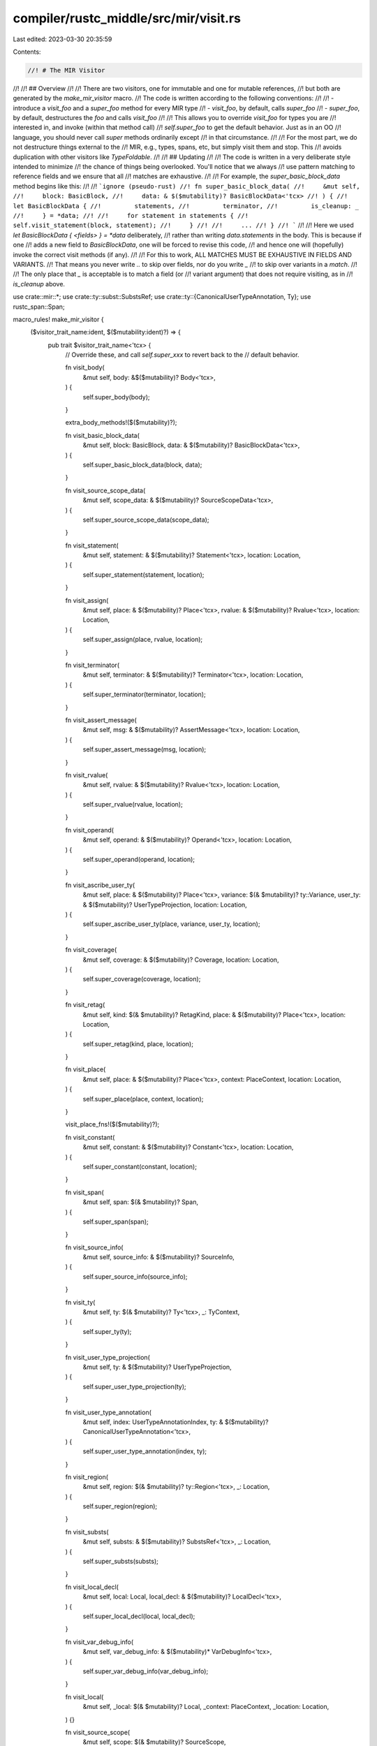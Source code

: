 compiler/rustc_middle/src/mir/visit.rs
======================================

Last edited: 2023-03-30 20:35:59

Contents:

.. code-block:: rs

    //! # The MIR Visitor
//!
//! ## Overview
//!
//! There are two visitors, one for immutable and one for mutable references,
//! but both are generated by the `make_mir_visitor` macro.
//! The code is written according to the following conventions:
//!
//! - introduce a `visit_foo` and a `super_foo` method for every MIR type
//! - `visit_foo`, by default, calls `super_foo`
//! - `super_foo`, by default, destructures the `foo` and calls `visit_foo`
//!
//! This allows you to override `visit_foo` for types you are
//! interested in, and invoke (within that method call)
//! `self.super_foo` to get the default behavior. Just as in an OO
//! language, you should never call `super` methods ordinarily except
//! in that circumstance.
//!
//! For the most part, we do not destructure things external to the
//! MIR, e.g., types, spans, etc, but simply visit them and stop. This
//! avoids duplication with other visitors like `TypeFoldable`.
//!
//! ## Updating
//!
//! The code is written in a very deliberate style intended to minimize
//! the chance of things being overlooked. You'll notice that we always
//! use pattern matching to reference fields and we ensure that all
//! matches are exhaustive.
//!
//! For example, the `super_basic_block_data` method begins like this:
//!
//! ```ignore (pseudo-rust)
//! fn super_basic_block_data(
//!     &mut self,
//!     block: BasicBlock,
//!     data: & $($mutability)? BasicBlockData<'tcx>
//! ) {
//!     let BasicBlockData {
//!         statements,
//!         terminator,
//!         is_cleanup: _
//!     } = *data;
//!
//!     for statement in statements {
//!         self.visit_statement(block, statement);
//!     }
//!
//!     ...
//! }
//! ```
//!
//! Here we used `let BasicBlockData { <fields> } = *data` deliberately,
//! rather than writing `data.statements` in the body. This is because if one
//! adds a new field to `BasicBlockData`, one will be forced to revise this code,
//! and hence one will (hopefully) invoke the correct visit methods (if any).
//!
//! For this to work, ALL MATCHES MUST BE EXHAUSTIVE IN FIELDS AND VARIANTS.
//! That means you never write `..` to skip over fields, nor do you write `_`
//! to skip over variants in a `match`.
//!
//! The only place that `_` is acceptable is to match a field (or
//! variant argument) that does not require visiting, as in
//! `is_cleanup` above.

use crate::mir::*;
use crate::ty::subst::SubstsRef;
use crate::ty::{CanonicalUserTypeAnnotation, Ty};
use rustc_span::Span;

macro_rules! make_mir_visitor {
    ($visitor_trait_name:ident, $($mutability:ident)?) => {
        pub trait $visitor_trait_name<'tcx> {
            // Override these, and call `self.super_xxx` to revert back to the
            // default behavior.

            fn visit_body(
                &mut self,
                body: &$($mutability)? Body<'tcx>,
            ) {
                self.super_body(body);
            }

            extra_body_methods!($($mutability)?);

            fn visit_basic_block_data(
                &mut self,
                block: BasicBlock,
                data: & $($mutability)? BasicBlockData<'tcx>,
            ) {
                self.super_basic_block_data(block, data);
            }

            fn visit_source_scope_data(
                &mut self,
                scope_data: & $($mutability)? SourceScopeData<'tcx>,
            ) {
                self.super_source_scope_data(scope_data);
            }

            fn visit_statement(
                &mut self,
                statement: & $($mutability)? Statement<'tcx>,
                location: Location,
            ) {
                self.super_statement(statement, location);
            }

            fn visit_assign(
                &mut self,
                place: & $($mutability)? Place<'tcx>,
                rvalue: & $($mutability)? Rvalue<'tcx>,
                location: Location,
            ) {
                self.super_assign(place, rvalue, location);
            }

            fn visit_terminator(
                &mut self,
                terminator: & $($mutability)? Terminator<'tcx>,
                location: Location,
            ) {
                self.super_terminator(terminator, location);
            }

            fn visit_assert_message(
                &mut self,
                msg: & $($mutability)? AssertMessage<'tcx>,
                location: Location,
            ) {
                self.super_assert_message(msg, location);
            }

            fn visit_rvalue(
                &mut self,
                rvalue: & $($mutability)? Rvalue<'tcx>,
                location: Location,
            ) {
                self.super_rvalue(rvalue, location);
            }

            fn visit_operand(
                &mut self,
                operand: & $($mutability)? Operand<'tcx>,
                location: Location,
            ) {
                self.super_operand(operand, location);
            }

            fn visit_ascribe_user_ty(
                &mut self,
                place: & $($mutability)? Place<'tcx>,
                variance: $(& $mutability)? ty::Variance,
                user_ty: & $($mutability)? UserTypeProjection,
                location: Location,
            ) {
                self.super_ascribe_user_ty(place, variance, user_ty, location);
            }

            fn visit_coverage(
                &mut self,
                coverage: & $($mutability)? Coverage,
                location: Location,
            ) {
                self.super_coverage(coverage, location);
            }

            fn visit_retag(
                &mut self,
                kind: $(& $mutability)? RetagKind,
                place: & $($mutability)? Place<'tcx>,
                location: Location,
            ) {
                self.super_retag(kind, place, location);
            }

            fn visit_place(
                &mut self,
                place: & $($mutability)? Place<'tcx>,
                context: PlaceContext,
                location: Location,
            ) {
                self.super_place(place, context, location);
            }

            visit_place_fns!($($mutability)?);

            fn visit_constant(
                &mut self,
                constant: & $($mutability)? Constant<'tcx>,
                location: Location,
            ) {
                self.super_constant(constant, location);
            }

            fn visit_span(
                &mut self,
                span: $(& $mutability)? Span,
            ) {
                self.super_span(span);
            }

            fn visit_source_info(
                &mut self,
                source_info: & $($mutability)? SourceInfo,
            ) {
                self.super_source_info(source_info);
            }

            fn visit_ty(
                &mut self,
                ty: $(& $mutability)? Ty<'tcx>,
                _: TyContext,
            ) {
                self.super_ty(ty);
            }

            fn visit_user_type_projection(
                &mut self,
                ty: & $($mutability)? UserTypeProjection,
            ) {
                self.super_user_type_projection(ty);
            }

            fn visit_user_type_annotation(
                &mut self,
                index: UserTypeAnnotationIndex,
                ty: & $($mutability)? CanonicalUserTypeAnnotation<'tcx>,
            ) {
                self.super_user_type_annotation(index, ty);
            }

            fn visit_region(
                &mut self,
                region: $(& $mutability)? ty::Region<'tcx>,
                _: Location,
            ) {
                self.super_region(region);
            }

            fn visit_substs(
                &mut self,
                substs: & $($mutability)? SubstsRef<'tcx>,
                _: Location,
            ) {
                self.super_substs(substs);
            }

            fn visit_local_decl(
                &mut self,
                local: Local,
                local_decl: & $($mutability)? LocalDecl<'tcx>,
            ) {
                self.super_local_decl(local, local_decl);
            }

            fn visit_var_debug_info(
                &mut self,
                var_debug_info: & $($mutability)* VarDebugInfo<'tcx>,
            ) {
                self.super_var_debug_info(var_debug_info);
            }

            fn visit_local(
                &mut self,
                _local: $(& $mutability)? Local,
                _context: PlaceContext,
                _location: Location,
            ) {}

            fn visit_source_scope(
                &mut self,
                scope: $(& $mutability)? SourceScope,
            ) {
                self.super_source_scope(scope);
            }

            // The `super_xxx` methods comprise the default behavior and are
            // not meant to be overridden.

            fn super_body(
                &mut self,
                body: &$($mutability)? Body<'tcx>,
            ) {
                super_body!(self, body, $($mutability, true)?);
            }

            fn super_basic_block_data(&mut self,
                                      block: BasicBlock,
                                      data: & $($mutability)? BasicBlockData<'tcx>) {
                let BasicBlockData {
                    statements,
                    terminator,
                    is_cleanup: _
                } = data;

                let mut index = 0;
                for statement in statements {
                    let location = Location { block, statement_index: index };
                    self.visit_statement(statement, location);
                    index += 1;
                }

                if let Some(terminator) = terminator {
                    let location = Location { block, statement_index: index };
                    self.visit_terminator(terminator, location);
                }
            }

            fn super_source_scope_data(
                &mut self,
                scope_data: & $($mutability)? SourceScopeData<'tcx>,
            ) {
                let SourceScopeData {
                    span,
                    parent_scope,
                    inlined,
                    inlined_parent_scope,
                    local_data: _,
                } = scope_data;

                self.visit_span($(& $mutability)? *span);
                if let Some(parent_scope) = parent_scope {
                    self.visit_source_scope($(& $mutability)? *parent_scope);
                }
                if let Some((callee, callsite_span)) = inlined {
                    let location = START_BLOCK.start_location();

                    self.visit_span($(& $mutability)? *callsite_span);

                    let ty::Instance { def: callee_def, substs: callee_substs } = callee;
                    match callee_def {
                        ty::InstanceDef::Item(_def_id) => {}

                        ty::InstanceDef::Intrinsic(_def_id) |
                        ty::InstanceDef::VTableShim(_def_id) |
                        ty::InstanceDef::ReifyShim(_def_id) |
                        ty::InstanceDef::Virtual(_def_id, _) |
                        ty::InstanceDef::ClosureOnceShim { call_once: _def_id, track_caller: _ } |
                        ty::InstanceDef::DropGlue(_def_id, None) => {}

                        ty::InstanceDef::FnPtrShim(_def_id, ty) |
                        ty::InstanceDef::DropGlue(_def_id, Some(ty)) |
                        ty::InstanceDef::CloneShim(_def_id, ty) => {
                            // FIXME(eddyb) use a better `TyContext` here.
                            self.visit_ty($(& $mutability)? *ty, TyContext::Location(location));
                        }
                    }
                    self.visit_substs(callee_substs, location);
                }
                if let Some(inlined_parent_scope) = inlined_parent_scope {
                    self.visit_source_scope($(& $mutability)? *inlined_parent_scope);
                }
            }

            fn super_statement(&mut self,
                               statement: & $($mutability)? Statement<'tcx>,
                               location: Location) {
                let Statement {
                    source_info,
                    kind,
                } = statement;

                self.visit_source_info(source_info);
                match kind {
                    StatementKind::Assign(
                        box (place, rvalue)
                    ) => {
                        self.visit_assign(place, rvalue, location);
                    }
                    StatementKind::FakeRead(box (_, place)) => {
                        self.visit_place(
                            place,
                            PlaceContext::NonMutatingUse(NonMutatingUseContext::Inspect),
                            location
                        );
                    }
                    StatementKind::SetDiscriminant { place, .. } => {
                        self.visit_place(
                            place,
                            PlaceContext::MutatingUse(MutatingUseContext::SetDiscriminant),
                            location
                        );
                    }
                    StatementKind::Deinit(place) => {
                        self.visit_place(
                            place,
                            PlaceContext::MutatingUse(MutatingUseContext::Deinit),
                            location
                        )
                    }
                    StatementKind::StorageLive(local) => {
                        self.visit_local(
                            $(& $mutability)? *local,
                            PlaceContext::NonUse(NonUseContext::StorageLive),
                            location
                        );
                    }
                    StatementKind::StorageDead(local) => {
                        self.visit_local(
                            $(& $mutability)? *local,
                            PlaceContext::NonUse(NonUseContext::StorageDead),
                            location
                        );
                    }
                    StatementKind::Retag(kind, place) => {
                        self.visit_retag($(& $mutability)? *kind, place, location);
                    }
                    StatementKind::AscribeUserType(
                        box (place, user_ty),
                        variance
                    ) => {
                        self.visit_ascribe_user_ty(place, $(& $mutability)? *variance, user_ty, location);
                    }
                    StatementKind::Coverage(coverage) => {
                        self.visit_coverage(
                            coverage,
                            location
                        )
                    }
                    StatementKind::Intrinsic(box ref $($mutability)? intrinsic) => {
                        match intrinsic {
                            NonDivergingIntrinsic::Assume(op) => self.visit_operand(op, location),
                            NonDivergingIntrinsic::CopyNonOverlapping(CopyNonOverlapping { src, dst, count }) => {
                                self.visit_operand(src, location);
                                self.visit_operand(dst, location);
                                self.visit_operand(count, location);
                            }
                        }
                    }
                    StatementKind::Nop => {}
                }
            }

            fn super_assign(&mut self,
                            place: &$($mutability)? Place<'tcx>,
                            rvalue: &$($mutability)? Rvalue<'tcx>,
                            location: Location) {
                self.visit_place(
                    place,
                    PlaceContext::MutatingUse(MutatingUseContext::Store),
                    location
                );
                self.visit_rvalue(rvalue, location);
            }

            fn super_terminator(&mut self,
                                terminator: &$($mutability)? Terminator<'tcx>,
                                location: Location) {
                let Terminator { source_info, kind } = terminator;

                self.visit_source_info(source_info);
                match kind {
                    TerminatorKind::Goto { .. } |
                    TerminatorKind::Resume |
                    TerminatorKind::Abort |
                    TerminatorKind::GeneratorDrop |
                    TerminatorKind::Unreachable |
                    TerminatorKind::FalseEdge { .. } |
                    TerminatorKind::FalseUnwind { .. } => {}

                    TerminatorKind::Return => {
                        // `return` logically moves from the return place `_0`. Note that the place
                        // cannot be changed by any visitor, though.
                        let $($mutability)? local = RETURN_PLACE;
                        self.visit_local(
                            $(& $mutability)? local,
                            PlaceContext::NonMutatingUse(NonMutatingUseContext::Move),
                            location,
                        );

                        assert_eq!(
                            local,
                            RETURN_PLACE,
                            "`MutVisitor` tried to mutate return place of `return` terminator"
                        );
                    }

                    TerminatorKind::SwitchInt {
                        discr,
                        targets: _
                    } => {
                        self.visit_operand(discr, location);
                    }

                    TerminatorKind::Drop {
                        place,
                        target: _,
                        unwind: _,
                    } => {
                        self.visit_place(
                            place,
                            PlaceContext::MutatingUse(MutatingUseContext::Drop),
                            location
                        );
                    }

                    TerminatorKind::DropAndReplace {
                        place,
                        value,
                        target: _,
                        unwind: _,
                    } => {
                        self.visit_place(
                            place,
                            PlaceContext::MutatingUse(MutatingUseContext::Drop),
                            location
                        );
                        self.visit_operand(value, location);
                    }

                    TerminatorKind::Call {
                        func,
                        args,
                        destination,
                        target: _,
                        cleanup: _,
                        from_hir_call: _,
                        fn_span: _
                    } => {
                        self.visit_operand(func, location);
                        for arg in args {
                            self.visit_operand(arg, location);
                        }
                        self.visit_place(
                            destination,
                            PlaceContext::MutatingUse(MutatingUseContext::Call),
                            location
                        );
                    }

                    TerminatorKind::Assert {
                        cond,
                        expected: _,
                        msg,
                        target: _,
                        cleanup: _,
                    } => {
                        self.visit_operand(cond, location);
                        self.visit_assert_message(msg, location);
                    }

                    TerminatorKind::Yield {
                        value,
                        resume: _,
                        resume_arg,
                        drop: _,
                    } => {
                        self.visit_operand(value, location);
                        self.visit_place(
                            resume_arg,
                            PlaceContext::MutatingUse(MutatingUseContext::Yield),
                            location,
                        );
                    }

                    TerminatorKind::InlineAsm {
                        template: _,
                        operands,
                        options: _,
                        line_spans: _,
                        destination: _,
                        cleanup: _,
                    } => {
                        for op in operands {
                            match op {
                                InlineAsmOperand::In { value, .. } => {
                                    self.visit_operand(value, location);
                                }
                                InlineAsmOperand::Out { place: Some(place), .. } => {
                                    self.visit_place(
                                        place,
                                        PlaceContext::MutatingUse(MutatingUseContext::AsmOutput),
                                        location,
                                    );
                                }
                                InlineAsmOperand::InOut { in_value, out_place, .. } => {
                                    self.visit_operand(in_value, location);
                                    if let Some(out_place) = out_place {
                                        self.visit_place(
                                            out_place,
                                            PlaceContext::MutatingUse(MutatingUseContext::AsmOutput),
                                            location,
                                        );
                                    }
                                }
                                InlineAsmOperand::Const { value }
                                | InlineAsmOperand::SymFn { value } => {
                                    self.visit_constant(value, location);
                                }
                                InlineAsmOperand::Out { place: None, .. }
                                | InlineAsmOperand::SymStatic { def_id: _ } => {}
                            }
                        }
                    }
                }
            }

            fn super_assert_message(&mut self,
                                    msg: & $($mutability)? AssertMessage<'tcx>,
                                    location: Location) {
                use crate::mir::AssertKind::*;
                match msg {
                    BoundsCheck { len, index } => {
                        self.visit_operand(len, location);
                        self.visit_operand(index, location);
                    }
                    Overflow(_, l, r) => {
                        self.visit_operand(l, location);
                        self.visit_operand(r, location);
                    }
                    OverflowNeg(op) | DivisionByZero(op) | RemainderByZero(op) => {
                        self.visit_operand(op, location);
                    }
                    ResumedAfterReturn(_) | ResumedAfterPanic(_) => {
                        // Nothing to visit
                    }
                }
            }

            fn super_rvalue(&mut self,
                            rvalue: & $($mutability)? Rvalue<'tcx>,
                            location: Location) {
                match rvalue {
                    Rvalue::Use(operand) => {
                        self.visit_operand(operand, location);
                    }

                    Rvalue::Repeat(value, _) => {
                        self.visit_operand(value, location);
                    }

                    Rvalue::ThreadLocalRef(_) => {}

                    Rvalue::Ref(r, bk, path) => {
                        self.visit_region($(& $mutability)? *r, location);
                        let ctx = match bk {
                            BorrowKind::Shared => PlaceContext::NonMutatingUse(
                                NonMutatingUseContext::SharedBorrow
                            ),
                            BorrowKind::Shallow => PlaceContext::NonMutatingUse(
                                NonMutatingUseContext::ShallowBorrow
                            ),
                            BorrowKind::Unique => PlaceContext::NonMutatingUse(
                                NonMutatingUseContext::UniqueBorrow
                            ),
                            BorrowKind::Mut { .. } =>
                                PlaceContext::MutatingUse(MutatingUseContext::Borrow),
                        };
                        self.visit_place(path, ctx, location);
                    }
                    Rvalue::CopyForDeref(place) => {
                        self.visit_place(
                            place,
                            PlaceContext::NonMutatingUse(NonMutatingUseContext::Inspect),
                            location
                        );
                    }

                    Rvalue::AddressOf(m, path) => {
                        let ctx = match m {
                            Mutability::Mut => PlaceContext::MutatingUse(
                                MutatingUseContext::AddressOf
                            ),
                            Mutability::Not => PlaceContext::NonMutatingUse(
                                NonMutatingUseContext::AddressOf
                            ),
                        };
                        self.visit_place(path, ctx, location);
                    }

                    Rvalue::Len(path) => {
                        self.visit_place(
                            path,
                            PlaceContext::NonMutatingUse(NonMutatingUseContext::Inspect),
                            location
                        );
                    }

                    Rvalue::Cast(_cast_kind, operand, ty) => {
                        self.visit_operand(operand, location);
                        self.visit_ty($(& $mutability)? *ty, TyContext::Location(location));
                    }

                    Rvalue::BinaryOp(_bin_op, box(lhs, rhs))
                    | Rvalue::CheckedBinaryOp(_bin_op, box(lhs, rhs)) => {
                        self.visit_operand(lhs, location);
                        self.visit_operand(rhs, location);
                    }

                    Rvalue::UnaryOp(_un_op, op) => {
                        self.visit_operand(op, location);
                    }

                    Rvalue::Discriminant(place) => {
                        self.visit_place(
                            place,
                            PlaceContext::NonMutatingUse(NonMutatingUseContext::Inspect),
                            location
                        );
                    }

                    Rvalue::NullaryOp(_op, ty) => {
                        self.visit_ty($(& $mutability)? *ty, TyContext::Location(location));
                    }

                    Rvalue::Aggregate(kind, operands) => {
                        let kind = &$($mutability)? **kind;
                        match kind {
                            AggregateKind::Array(ty) => {
                                self.visit_ty($(& $mutability)? *ty, TyContext::Location(location));
                            }
                            AggregateKind::Tuple => {
                            }
                            AggregateKind::Adt(
                                _adt_def,
                                _variant_index,
                                substs,
                                _user_substs,
                                _active_field_index
                            ) => {
                                self.visit_substs(substs, location);
                            }
                            AggregateKind::Closure(
                                _,
                                closure_substs
                            ) => {
                                self.visit_substs(closure_substs, location);
                            }
                            AggregateKind::Generator(
                                _,
                                generator_substs,
                                _movability,
                            ) => {
                                self.visit_substs(generator_substs, location);
                            }
                        }

                        for operand in operands {
                            self.visit_operand(operand, location);
                        }
                    }

                    Rvalue::ShallowInitBox(operand, ty) => {
                        self.visit_operand(operand, location);
                        self.visit_ty($(& $mutability)? *ty, TyContext::Location(location));
                    }
                }
            }

            fn super_operand(&mut self,
                             operand: & $($mutability)? Operand<'tcx>,
                             location: Location) {
                match operand {
                    Operand::Copy(place) => {
                        self.visit_place(
                            place,
                            PlaceContext::NonMutatingUse(NonMutatingUseContext::Copy),
                            location
                        );
                    }
                    Operand::Move(place) => {
                        self.visit_place(
                            place,
                            PlaceContext::NonMutatingUse(NonMutatingUseContext::Move),
                            location
                        );
                    }
                    Operand::Constant(constant) => {
                        self.visit_constant(constant, location);
                    }
                }
            }

            fn super_ascribe_user_ty(&mut self,
                                     place: & $($mutability)? Place<'tcx>,
                                     _variance: $(& $mutability)? ty::Variance,
                                     user_ty: & $($mutability)? UserTypeProjection,
                                     location: Location) {
                self.visit_place(
                    place,
                    PlaceContext::NonUse(NonUseContext::AscribeUserTy),
                    location
                );
                self.visit_user_type_projection(user_ty);
            }

            fn super_coverage(&mut self,
                              _coverage: & $($mutability)? Coverage,
                              _location: Location) {
            }

            fn super_retag(&mut self,
                           _kind: $(& $mutability)? RetagKind,
                           place: & $($mutability)? Place<'tcx>,
                           location: Location) {
                self.visit_place(
                    place,
                    PlaceContext::MutatingUse(MutatingUseContext::Retag),
                    location,
                );
            }

            fn super_local_decl(&mut self,
                                local: Local,
                                local_decl: & $($mutability)? LocalDecl<'tcx>) {
                let LocalDecl {
                    mutability: _,
                    ty,
                    user_ty,
                    source_info,
                    internal: _,
                    local_info: _,
                    is_block_tail: _,
                } = local_decl;

                self.visit_ty($(& $mutability)? *ty, TyContext::LocalDecl {
                    local,
                    source_info: *source_info,
                });
                if let Some(user_ty) = user_ty {
                    for (user_ty, _) in & $($mutability)? user_ty.contents {
                        self.visit_user_type_projection(user_ty);
                    }
                }
                self.visit_source_info(source_info);
            }

            fn super_var_debug_info(
                &mut self,
                var_debug_info: & $($mutability)? VarDebugInfo<'tcx>
            ) {
                let VarDebugInfo {
                    name: _,
                    source_info,
                    value,
                } = var_debug_info;

                self.visit_source_info(source_info);
                let location = START_BLOCK.start_location();
                match value {
                    VarDebugInfoContents::Const(c) => self.visit_constant(c, location),
                    VarDebugInfoContents::Place(place) =>
                        self.visit_place(
                            place,
                            PlaceContext::NonUse(NonUseContext::VarDebugInfo),
                            location
                        ),
                    VarDebugInfoContents::Composite { ty, fragments } => {
                        // FIXME(eddyb) use a better `TyContext` here.
                        self.visit_ty($(& $mutability)? *ty, TyContext::Location(location));
                        for VarDebugInfoFragment { projection: _, contents } in fragments {
                            self.visit_place(
                                contents,
                                PlaceContext::NonUse(NonUseContext::VarDebugInfo),
                                location,
                            );
                        }
                    }
                }
            }

            fn super_source_scope(
                &mut self,
                _scope: $(& $mutability)? SourceScope
            ) {}

            fn super_constant(
                &mut self,
                constant: & $($mutability)? Constant<'tcx>,
                location: Location
            ) {
                let Constant {
                    span,
                    user_ty,
                    literal,
                } = constant;

                self.visit_span($(& $mutability)? *span);
                drop(user_ty); // no visit method for this
                match literal {
                    ConstantKind::Ty(_) => {}
                    ConstantKind::Val(_, ty) => self.visit_ty($(& $mutability)? *ty, TyContext::Location(location)),
                    ConstantKind::Unevaluated(_, ty) => self.visit_ty($(& $mutability)? *ty, TyContext::Location(location)),
                }
            }

            fn super_span(&mut self, _span: $(& $mutability)? Span) {
            }

            fn super_source_info(&mut self, source_info: & $($mutability)? SourceInfo) {
                let SourceInfo {
                    span,
                    scope,
                } = source_info;

                self.visit_span($(& $mutability)? *span);
                self.visit_source_scope($(& $mutability)? *scope);
            }

            fn super_user_type_projection(
                &mut self,
                _ty: & $($mutability)? UserTypeProjection,
            ) {
            }

            fn super_user_type_annotation(
                &mut self,
                _index: UserTypeAnnotationIndex,
                ty: & $($mutability)? CanonicalUserTypeAnnotation<'tcx>,
            ) {
                self.visit_span($(& $mutability)? ty.span);
                self.visit_ty($(& $mutability)? ty.inferred_ty, TyContext::UserTy(ty.span));
            }

            fn super_ty(&mut self, _ty: $(& $mutability)? Ty<'tcx>) {
            }

            fn super_region(&mut self, _region: $(& $mutability)? ty::Region<'tcx>) {
            }

            fn super_substs(&mut self, _substs: & $($mutability)? SubstsRef<'tcx>) {
            }

            // Convenience methods

            fn visit_location(
                &mut self,
                body: &$($mutability)? Body<'tcx>,
                location: Location
            ) {
                let basic_block = & $($mutability)? basic_blocks!(body, $($mutability, true)?)[location.block];
                if basic_block.statements.len() == location.statement_index {
                    if let Some(ref $($mutability)? terminator) = basic_block.terminator {
                        self.visit_terminator(terminator, location)
                    }
                } else {
                    let statement = & $($mutability)?
                        basic_block.statements[location.statement_index];
                    self.visit_statement(statement, location)
                }
            }
        }
    }
}

macro_rules! basic_blocks {
    ($body:ident, mut, true) => {
        $body.basic_blocks.as_mut()
    };
    ($body:ident, mut, false) => {
        $body.basic_blocks.as_mut_preserves_cfg()
    };
    ($body:ident,) => {
        $body.basic_blocks
    };
}

macro_rules! basic_blocks_iter {
    ($body:ident, mut, $invalidate:tt) => {
        basic_blocks!($body, mut, $invalidate).iter_enumerated_mut()
    };
    ($body:ident,) => {
        basic_blocks!($body,).iter_enumerated()
    };
}

macro_rules! extra_body_methods {
    (mut) => {
        fn visit_body_preserves_cfg(&mut self, body: &mut Body<'tcx>) {
            self.super_body_preserves_cfg(body);
        }

        fn super_body_preserves_cfg(&mut self, body: &mut Body<'tcx>) {
            super_body!(self, body, mut, false);
        }
    };
    () => {};
}

macro_rules! super_body {
    ($self:ident, $body:ident, $($mutability:ident, $invalidate:tt)?) => {
        let span = $body.span;
        if let Some(gen) = &$($mutability)? $body.generator {
            if let Some(yield_ty) = $(& $mutability)? gen.yield_ty {
                $self.visit_ty(
                    yield_ty,
                    TyContext::YieldTy(SourceInfo::outermost(span))
                );
            }
        }

        for (bb, data) in basic_blocks_iter!($body, $($mutability, $invalidate)?) {
            $self.visit_basic_block_data(bb, data);
        }

        for scope in &$($mutability)? $body.source_scopes {
            $self.visit_source_scope_data(scope);
        }

        $self.visit_ty(
            $(& $mutability)? $body.return_ty(),
            TyContext::ReturnTy(SourceInfo::outermost($body.span))
        );

        for local in $body.local_decls.indices() {
            $self.visit_local_decl(local, & $($mutability)? $body.local_decls[local]);
        }

        #[allow(unused_macro_rules)]
        macro_rules! type_annotations {
            (mut) => ($body.user_type_annotations.iter_enumerated_mut());
            () => ($body.user_type_annotations.iter_enumerated());
        }

        for (index, annotation) in type_annotations!($($mutability)?) {
            $self.visit_user_type_annotation(
                index, annotation
            );
        }

        for var_debug_info in &$($mutability)? $body.var_debug_info {
            $self.visit_var_debug_info(var_debug_info);
        }

        $self.visit_span($(& $mutability)? $body.span);

        for const_ in &$($mutability)? $body.required_consts {
            let location = START_BLOCK.start_location();
            $self.visit_constant(const_, location);
        }
    }
}

macro_rules! visit_place_fns {
    (mut) => {
        fn tcx<'a>(&'a self) -> TyCtxt<'tcx>;

        fn super_place(
            &mut self,
            place: &mut Place<'tcx>,
            context: PlaceContext,
            location: Location,
        ) {
            self.visit_local(&mut place.local, context, location);

            if let Some(new_projection) = self.process_projection(&place.projection, location) {
                place.projection = self.tcx().intern_place_elems(&new_projection);
            }
        }

        fn process_projection<'a>(
            &mut self,
            projection: &'a [PlaceElem<'tcx>],
            location: Location,
        ) -> Option<Vec<PlaceElem<'tcx>>> {
            let mut projection = Cow::Borrowed(projection);

            for i in 0..projection.len() {
                if let Some(&elem) = projection.get(i) {
                    if let Some(elem) = self.process_projection_elem(elem, location) {
                        // This converts the borrowed projection into `Cow::Owned(_)` and returns a
                        // clone of the projection so we can mutate and reintern later.
                        let vec = projection.to_mut();
                        vec[i] = elem;
                    }
                }
            }

            match projection {
                Cow::Borrowed(_) => None,
                Cow::Owned(vec) => Some(vec),
            }
        }

        fn process_projection_elem(
            &mut self,
            elem: PlaceElem<'tcx>,
            location: Location,
        ) -> Option<PlaceElem<'tcx>> {
            match elem {
                PlaceElem::Index(local) => {
                    let mut new_local = local;
                    self.visit_local(
                        &mut new_local,
                        PlaceContext::NonMutatingUse(NonMutatingUseContext::Copy),
                        location,
                    );

                    if new_local == local { None } else { Some(PlaceElem::Index(new_local)) }
                }
                PlaceElem::Field(field, ty) => {
                    let mut new_ty = ty;
                    self.visit_ty(&mut new_ty, TyContext::Location(location));
                    if ty != new_ty { Some(PlaceElem::Field(field, new_ty)) } else { None }
                }
                PlaceElem::OpaqueCast(ty) => {
                    let mut new_ty = ty;
                    self.visit_ty(&mut new_ty, TyContext::Location(location));
                    if ty != new_ty { Some(PlaceElem::OpaqueCast(new_ty)) } else { None }
                }
                PlaceElem::Deref
                | PlaceElem::ConstantIndex { .. }
                | PlaceElem::Subslice { .. }
                | PlaceElem::Downcast(..) => None,
            }
        }
    };

    () => {
        fn visit_projection(
            &mut self,
            place_ref: PlaceRef<'tcx>,
            context: PlaceContext,
            location: Location,
        ) {
            self.super_projection(place_ref, context, location);
        }

        fn visit_projection_elem(
            &mut self,
            local: Local,
            proj_base: &[PlaceElem<'tcx>],
            elem: PlaceElem<'tcx>,
            context: PlaceContext,
            location: Location,
        ) {
            self.super_projection_elem(local, proj_base, elem, context, location);
        }

        fn super_place(&mut self, place: &Place<'tcx>, context: PlaceContext, location: Location) {
            let mut context = context;

            if !place.projection.is_empty() {
                if context.is_use() {
                    // ^ Only change the context if it is a real use, not a "use" in debuginfo.
                    context = if context.is_mutating_use() {
                        PlaceContext::MutatingUse(MutatingUseContext::Projection)
                    } else {
                        PlaceContext::NonMutatingUse(NonMutatingUseContext::Projection)
                    };
                }
            }

            self.visit_local(place.local, context, location);

            self.visit_projection(place.as_ref(), context, location);
        }

        fn super_projection(
            &mut self,
            place_ref: PlaceRef<'tcx>,
            context: PlaceContext,
            location: Location,
        ) {
            for (base, elem) in place_ref.iter_projections().rev() {
                let base_proj = base.projection;
                self.visit_projection_elem(place_ref.local, base_proj, elem, context, location);
            }
        }

        fn super_projection_elem(
            &mut self,
            _local: Local,
            _proj_base: &[PlaceElem<'tcx>],
            elem: PlaceElem<'tcx>,
            _context: PlaceContext,
            location: Location,
        ) {
            match elem {
                ProjectionElem::OpaqueCast(ty) | ProjectionElem::Field(_, ty) => {
                    self.visit_ty(ty, TyContext::Location(location));
                }
                ProjectionElem::Index(local) => {
                    self.visit_local(
                        local,
                        PlaceContext::NonMutatingUse(NonMutatingUseContext::Copy),
                        location,
                    );
                }
                ProjectionElem::Deref
                | ProjectionElem::Subslice { from: _, to: _, from_end: _ }
                | ProjectionElem::ConstantIndex { offset: _, min_length: _, from_end: _ }
                | ProjectionElem::Downcast(_, _) => {}
            }
        }
    };
}

make_mir_visitor!(Visitor,);
make_mir_visitor!(MutVisitor, mut);

pub trait MirVisitable<'tcx> {
    fn apply(&self, location: Location, visitor: &mut dyn Visitor<'tcx>);
}

impl<'tcx> MirVisitable<'tcx> for Statement<'tcx> {
    fn apply(&self, location: Location, visitor: &mut dyn Visitor<'tcx>) {
        visitor.visit_statement(self, location)
    }
}

impl<'tcx> MirVisitable<'tcx> for Terminator<'tcx> {
    fn apply(&self, location: Location, visitor: &mut dyn Visitor<'tcx>) {
        visitor.visit_terminator(self, location)
    }
}

impl<'tcx> MirVisitable<'tcx> for Option<Terminator<'tcx>> {
    fn apply(&self, location: Location, visitor: &mut dyn Visitor<'tcx>) {
        visitor.visit_terminator(self.as_ref().unwrap(), location)
    }
}

/// Extra information passed to `visit_ty` and friends to give context
/// about where the type etc appears.
#[derive(Debug)]
pub enum TyContext {
    LocalDecl {
        /// The index of the local variable we are visiting.
        local: Local,

        /// The source location where this local variable was declared.
        source_info: SourceInfo,
    },

    /// The inferred type of a user type annotation.
    UserTy(Span),

    /// The return type of the function.
    ReturnTy(SourceInfo),

    YieldTy(SourceInfo),

    /// A type found at some location.
    Location(Location),
}

#[derive(Copy, Clone, Debug, PartialEq, Eq)]
pub enum NonMutatingUseContext {
    /// Being inspected in some way, like loading a len.
    Inspect,
    /// Consumed as part of an operand.
    Copy,
    /// Consumed as part of an operand.
    Move,
    /// Shared borrow.
    SharedBorrow,
    /// Shallow borrow.
    ShallowBorrow,
    /// Unique borrow.
    UniqueBorrow,
    /// AddressOf for *const pointer.
    AddressOf,
    /// Used as base for another place, e.g., `x` in `x.y`. Will not mutate the place.
    /// For example, the projection `x.y` is not marked as a mutation in these cases:
    /// ```ignore (illustrative)
    /// z = x.y;
    /// f(&x.y);
    /// ```
    Projection,
}

#[derive(Copy, Clone, Debug, PartialEq, Eq)]
pub enum MutatingUseContext {
    /// Appears as LHS of an assignment.
    Store,
    /// Appears on `SetDiscriminant`
    SetDiscriminant,
    /// Appears on `Deinit`
    Deinit,
    /// Output operand of an inline assembly block.
    AsmOutput,
    /// Destination of a call.
    Call,
    /// Destination of a yield.
    Yield,
    /// Being dropped.
    Drop,
    /// Mutable borrow.
    Borrow,
    /// AddressOf for *mut pointer.
    AddressOf,
    /// Used as base for another place, e.g., `x` in `x.y`. Could potentially mutate the place.
    /// For example, the projection `x.y` is marked as a mutation in these cases:
    /// ```ignore (illustrative)
    /// x.y = ...;
    /// f(&mut x.y);
    /// ```
    Projection,
    /// Retagging, a "Stacked Borrows" shadow state operation
    Retag,
}

#[derive(Copy, Clone, Debug, PartialEq, Eq)]
pub enum NonUseContext {
    /// Starting a storage live range.
    StorageLive,
    /// Ending a storage live range.
    StorageDead,
    /// User type annotation assertions for NLL.
    AscribeUserTy,
    /// The data of a user variable, for debug info.
    VarDebugInfo,
}

#[derive(Copy, Clone, Debug, PartialEq, Eq)]
pub enum PlaceContext {
    NonMutatingUse(NonMutatingUseContext),
    MutatingUse(MutatingUseContext),
    NonUse(NonUseContext),
}

impl PlaceContext {
    /// Returns `true` if this place context represents a drop.
    #[inline]
    pub fn is_drop(&self) -> bool {
        matches!(self, PlaceContext::MutatingUse(MutatingUseContext::Drop))
    }

    /// Returns `true` if this place context represents a borrow.
    pub fn is_borrow(&self) -> bool {
        matches!(
            self,
            PlaceContext::NonMutatingUse(
                NonMutatingUseContext::SharedBorrow
                    | NonMutatingUseContext::ShallowBorrow
                    | NonMutatingUseContext::UniqueBorrow
            ) | PlaceContext::MutatingUse(MutatingUseContext::Borrow)
        )
    }

    /// Returns `true` if this place context represents an address-of.
    pub fn is_address_of(&self) -> bool {
        matches!(
            self,
            PlaceContext::NonMutatingUse(NonMutatingUseContext::AddressOf)
                | PlaceContext::MutatingUse(MutatingUseContext::AddressOf)
        )
    }

    /// Returns `true` if this place context represents a storage live or storage dead marker.
    #[inline]
    pub fn is_storage_marker(&self) -> bool {
        matches!(
            self,
            PlaceContext::NonUse(NonUseContext::StorageLive | NonUseContext::StorageDead)
        )
    }

    /// Returns `true` if this place context represents a use that potentially changes the value.
    #[inline]
    pub fn is_mutating_use(&self) -> bool {
        matches!(self, PlaceContext::MutatingUse(..))
    }

    /// Returns `true` if this place context represents a use.
    #[inline]
    pub fn is_use(&self) -> bool {
        !matches!(self, PlaceContext::NonUse(..))
    }

    /// Returns `true` if this place context represents an assignment statement.
    pub fn is_place_assignment(&self) -> bool {
        matches!(
            self,
            PlaceContext::MutatingUse(
                MutatingUseContext::Store
                    | MutatingUseContext::Call
                    | MutatingUseContext::AsmOutput,
            )
        )
    }
}


